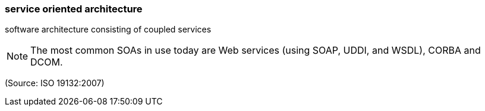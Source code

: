=== service oriented architecture

software architecture consisting of coupled services

NOTE: The most common SOAs in use today are Web services (using SOAP, UDDI, and WSDL), CORBA and DCOM.

(Source: ISO 19132:2007)


